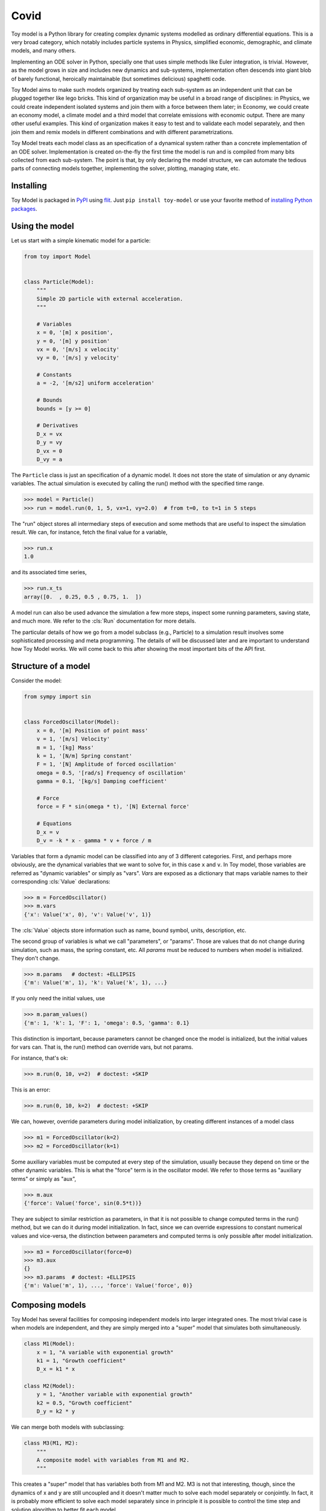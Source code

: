 =========
Covid
=========

Toy model is a Python library for creating complex dynamic systems modelled as ordinary
differential equations. This is a very broad category, which notably includes particle
systems in Physics, simplified economic, demographic, and climate models, and many others.

Implementing an ODE solver in Python, specially one that uses simple methods like Euler integration,
is trivial. However, as the model grows in size and includes new dynamics and sub-systems, implementation 
often descends into giant blob of barely functional, heroically maintainable (but sometimes delicious) 
spaghetti code.

Toy Model aims to make such models organized by treating each sub-system as an independent unit that
can be plugged together like lego bricks. This kind of organization may be useful in a broad
range of disciplines: in Physics, we could create independent isolated systems and join them with a 
force between them later; in Economy, we could create an economy model,
a climate model and a third model that correlate emissions with economic output. There are many
other useful examples. This kind of organization makes it easy to test and to validate each model
separately, and then join them and remix models in different combinations and with different 
parametrizations.

Toy Model treats each model class as an specification of a dynamical system
rather than a concrete implementation of an ODE solver. Implementation is created on-the-fly
the first time the model is run and is compiled from many bits collected from each sub-system.
The point is that, by only declaring the model structure, we can automate the tedious parts
of connecting models together, implementing the solver, plotting, managing state, etc.


Installing
==========

Toy Model is packaged in PyPI_ using flit_. Just ``pip install toy-model`` or use your
favorite method of `installing Python packages`_.

.. _flit: https://flit.readthedocs.io/en/latest/
.. _PyPI: https://pypi.org
.. _installing Python packages: ???


Using the model
===============

Let us start with a simple kinematic model for a particle:

.. code-block:: python

    from toy import Model


    class Particle(Model):
        """
        Simple 2D particle with external acceleration.
        """

        # Variables
        x = 0, '[m] x position',
        y = 0, '[m] y position'
        vx = 0, '[m/s] x velocity'
        vy = 0, '[m/s] y velocity'

        # Constants
        a = -2, '[m/s2] uniform acceleration'

        # Bounds
        bounds = [y >= 0]

        # Derivatives
        D_x = vx
        D_y = vy
        D_vx = 0
        D_vy = a


The ``Particle`` class is just an specification of a dynamic model. It does not store the
state of simulation or any dynamic variables. The actual simulation is executed by calling
the run() method with the specified time range.

>>> model = Particle()
>>> run = model.run(0, 1, 5, vx=1, vy=2.0)  # from t=0, to t=1 in 5 steps

The "run" object stores all intermediary steps of execution and some methods that are
useful to inspect the simulation result. We can, for instance, fetch the final value for
a variable,

>>> run.x
1.0

and its associated time series,

>>> run.x_ts
array([0.  , 0.25, 0.5 , 0.75, 1.  ])

A model run can also be used advance the simulation a few more steps, inspect some running
parameters, saving state, and much more. We refer to the :cls:`Run` documentation for
more details.

The particular details of how we go from a model subclass (e.g., Particle) to a simulation
result involves some sophisticated processing and meta programming. The details of
will be discussed later and are important to understand how
Toy Model works. We will come back to this after showing the most important bits of
the API first.


Structure of a model
====================

Consider the model:

.. code-block:: python

    from sympy import sin


    class ForcedOscillator(Model):
        x = 0, '[m] Position of point mass'
        v = 1, '[m/s] Velocity'
        m = 1, '[kg] Mass'
        k = 1, '[N/m] Spring constant'
        F = 1, '[N] Amplitude of forced oscillation'
        omega = 0.5, '[rad/s] Frequency of oscillation'
        gamma = 0.1, '[kg/s] Damping coefficient'

        # Force
        force = F * sin(omega * t), '[N] External force'

        # Equations
        D_x = v
        D_v = -k * x - gamma * v + force / m


Variables that form a dynamic model can be classified into any of 3 different categories.
First, and perhaps more obviously, are the dynamical variables that we want to solve for,
in this case ``x`` and ``v``. In Toy model, those variables are referred as
"dynamic variables" or simply as "vars". *Vars* are exposed as a dictionary that maps
variable names to their corresponding :cls:`Value` declarations:

>>> m = ForcedOscillator()
>>> m.vars
{'x': Value('x', 0), 'v': Value('v', 1)}

The :cls:`Value` objects store information such as name, bound symbol, units,
description, etc.

The second group of variables is what we call "parameters", or "params". Those are values
that do not change during simulation, such as mass, the spring constant, etc. All *params*
must be reduced to numbers when model is initialized. They don't change.

>>> m.params   # doctest: +ELLIPSIS
{'m': Value('m', 1), 'k': Value('k', 1), ...}

If you only need the initial values, use

>>> m.param_values()
{'m': 1, 'k': 1, 'F': 1, 'omega': 0.5, 'gamma': 0.1}

This distinction is important, because parameters cannot be changed once the
model is initialized, but the initial values for vars can. That is, the run()
method can override vars, but not params.

For instance, that's ok:

>>> m.run(0, 10, v=2)  # doctest: +SKIP

This is an error:

>>> m.run(0, 10, k=2)  # doctest: +SKIP

We can, however, override parameters during model initialization, by creating
different instances of a model class

>>> m1 = ForcedOscillator(k=2)
>>> m2 = ForcedOscillator(k=1)

Some auxiliary variables must be computed at every step of the simulation,
usually because they depend on time or the other dynamic variables. This is
what the "force" term is in the oscillator model.
We refer to those terms as "auxiliary terms" or simply as "aux",

>>> m.aux
{'force': Value('force', sin(0.5*t))}

They are subject to similar restriction as parameters, in that it is not possible
to change computed terms in the run() method, but we can do it during model
initialization. In fact, since we can override expressions to constant numerical
values and vice-versa, the distinction between parameters and computed terms
is only possible after model initialization.

>>> m3 = ForcedOscillator(force=0)
>>> m3.aux
{}
>>> m3.params  # doctest: +ELLIPSIS
{'m': Value('m', 1), ..., 'force': Value('force', 0)}


Composing models
================

Toy Model has several facilities for composing independent models into larger
integrated ones. The most trivial case is when models are independent, and
they are simply merged into a "super" model that simulates both simultaneously.

.. code-block:: python

    class M1(Model):
        x = 1, "A variable with exponential growth"
        k1 = 1, "Growth coefficient"
        D_x = k1 * x

    class M2(Model):
        y = 1, "Another variable with exponential growth"
        k2 = 0.5, "Growth coefficient"
        D_y = k2 * y

We can merge both models with subclassing:

.. code-block:: python

    class M3(M1, M2):
        """
        A composite model with variables from M1 and M2.
        """

This creates a "super" model that has variables both from M1 and M2.
M3 is not that interesting, though, since the dynamics of x and y are still
uncoupled and it doesn't matter much to solve each model separately or
conjointly. In fact, it is probably more efficient to solve each model
separately since in principle it is possible to control the time step and solution
algorithm to better fit each model.

The interesting bits, however, happen when we override variables from
the parent models that couples both dynamics.

.. code-block:: python

    class M4(M1, M2):
        """
        A composite model with variables from M1 and M2.
        """

        k1 = 1 - y
        k2 = 0.5 * (1 - x)


Transforming models
-------------------

Sometimes it is useful to transform our models to replace variable names, default values, etc.
This is particularly useful to prepare models before composing them or to specialize generic
models to some specific application.

Transformation rules can change names of variables, values of coefficients,
initial values, and units. This is all done with specialized functions that take in
model classes and return new transformed classes.


Renaming
........

.. code-block:: python

    from toy model import rename, prefix

    class M1(Model):
        k = 0.1, "Growth coefficient"
        x = 1, "A variable with exponential growth"
        D_x = k * x

    M2 = rename(M1, x='P - Population')
    M3 = rename(M1, x='M - [U$] Money')


Prefixing
.........

.. code-block:: python

    M4 = prefix(M2, 'prey_')
    M5 = prefix(M2, 'predator_')


Set initial conditions
......................

.. code-block:: python

    M6 = fix_values(M2, k=0.2)



Topics
======

* Variables, Parameters, and Computed
* Algebraic expressions and parameter overriding
* Units
* Model fusion and sub-classing
* Model composition and mounting
* Model vectorization
* Sensors, validation, and control
* AOT and JIT compilation
* Plotting
* CLI Apps
* Jupyter widgets and apps
* API reference
* Examples


Class creation and interpretation
---------------------------------

Python has powerful meta programming capabilities and allow us to customize many
aspects of class creation. Toy model uses a somewhat obscure feature of metaclass
programming, which is the ability to change the type of the scope dictionary used
internally during class declaration.

This allow us to turn a class declaration into very simple embedded
interpreter to a domain specific language (eDSL). Python
commands inside Model declaration are reinterpreted as mathematical expressions and
**do not** obey standard Python semantics. This embedded language is largely powered
by Sympy_, which is a Python computer algebra system.

.. _Sympy: https://sympy.pydata.org

